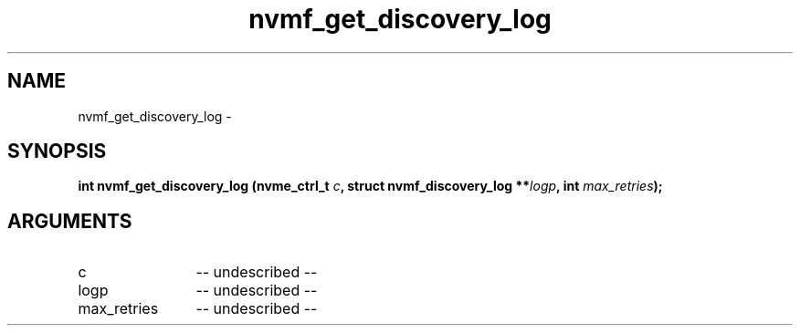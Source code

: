 .TH "nvmf_get_discovery_log" 2 "nvmf_get_discovery_log" "February 2020" "libnvme Manual"
.SH NAME
nvmf_get_discovery_log \-
.SH SYNOPSIS
.B "int" nvmf_get_discovery_log
.BI "(nvme_ctrl_t " c ","
.BI "struct nvmf_discovery_log **" logp ","
.BI "int " max_retries ");"
.SH ARGUMENTS
.IP "c" 12
-- undescribed --
.IP "logp" 12
-- undescribed --
.IP "max_retries" 12
-- undescribed --
